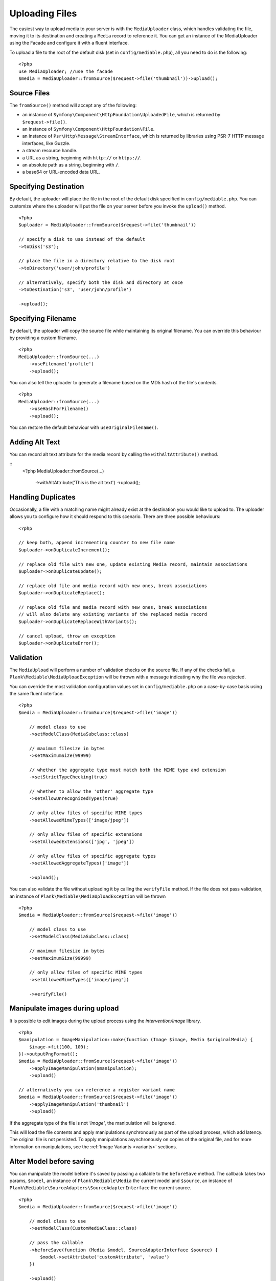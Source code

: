 Uploading Files
============================================

.. highlight:: php

The easiest way to upload media to your server is with the ``MediaUploader`` class, which handles validating the file, moving it to its destination and creating a ``Media`` record to reference it. You can get an instance of the MediaUploader using the Facade and configure it with a fluent interface.

To upload a file to the root of the default disk (set in ``config/mediable.php``), all you need to do is the following:

::

    <?php
    use MediaUploader; //use the facade
    $media = MediaUploader::fromSource($request->file('thumbnail'))->upload();

Source Files
----------------------

The ``fromSource()`` method will accept any of the following:

- an instance of ``Symfony\Component\HttpFoundation\UploadedFile``, which is returned by ``$request->file()``.
- an instance of ``Symfony\Component\HttpFoundation\File``.
- an instance of ``Psr\Http\Message\StreamInterface``, which is returned by libraries using PSR-7 HTTP message interfaces, like Guzzle.
- a stream resource handle.
- a URL as a string, beginning with ``http://`` or ``https://``.
- an absolute path as a string, beginning with ``/``.
- a base64 or URL-encoded data URL.

Specifying Destination
----------------------

By default, the uploader will place the file in the root of the default disk specified in ``config/mediable.php``. You can customize where the uploader will put the file on your server before you invoke the ``upload()`` method.

::

    <?php
    $uploader = MediaUploader::fromSource($request->file('thumbnail'))

    // specify a disk to use instead of the default
    ->toDisk('s3');

    // place the file in a directory relative to the disk root
    ->toDirectory('user/john/profile')

    // alternatively, specify both the disk and directory at once
    ->toDestination('s3', 'user/john/profile')

    ->upload();

Specifying Filename
--------------------

By default, the uploader will copy the source file while maintaining its original filename. You can override this behaviour by providing a custom filename.

::

    <?php
    MediaUploader::fromSource(...)
        ->useFilename('profile')
        ->upload();

You can also tell the uploader to generate a filename based on the MD5 hash of the file's contents.

::

    <?php
    MediaUploader::fromSource(...)
        ->useHashForFilename()
        ->upload();

You can restore the default behaviour with ``useOriginalFilename()``.

Adding Alt Text
--------------------

You can record alt text attribute for the media record by calling the ``withAltAttribute()`` method.

::
    <?php
    MediaUploader::fromSource(...)
        ->withAltAttribute('This is the alt text')
        ->upload();

Handling Duplicates
----------------------

Occasionally, a file with a matching name might already exist at the destination you would like to upload to. The uploader allows you to configure how it should respond to this scenario. There are three possible behaviours:

::

    <?php

    // keep both, append incrementing counter to new file name
    $uploader->onDuplicateIncrement();

    // replace old file with new one, update existing Media record, maintain associations
    $uploader->onDuplicateUpdate();

    // replace old file and media record with new ones, break associations
    $uploader->onDuplicateReplace();

    // replace old file and media record with new ones, break associations
    // will also delete any existing variants of the replaced media record
    $uploader->onDuplicateReplaceWithVariants();

    // cancel upload, throw an exception
    $uploader->onDuplicateError();


Validation
--------------------

The ``MediaUpload`` will perform a number of validation checks on the source file. If any of the checks fail, a ``Plank\Mediable\MediaUploadException`` will be thrown with a message indicating why the file was rejected.


You can override the most validation configuration values set in ``config/mediable.php`` on a case-by-case basis using the same fluent interface.

::

    <?php
    $media = MediaUploader::fromSource($request->file('image'))

        // model class to use
        ->setModelClass(MediaSubclass::class)

        // maximum filesize in bytes
        ->setMaximumSize(99999)

        // whether the aggregate type must match both the MIME type and extension
        ->setStrictTypeChecking(true)

        // whether to allow the 'other' aggregate type
        ->setAllowUnrecognizedTypes(true)

        // only allow files of specific MIME types
        ->setAllowedMimeTypes(['image/jpeg'])

        // only allow files of specific extensions
        ->setAllowedExtensions(['jpg', 'jpeg'])

        // only allow files of specific aggregate types
        ->setAllowedAggregateTypes(['image'])

        ->upload();

You can also validate the file without uploading it by calling the ``verifyFile`` method.
If the file does not pass validation, an instance of ``Plank\Mediable\MediaUploadException`` will be thrown

::

    <?php
    $media = MediaUploader::fromSource($request->file('image'))

        // model class to use
        ->setModelClass(MediaSubclass::class)

        // maximum filesize in bytes
        ->setMaximumSize(99999)

        // only allow files of specific MIME types
        ->setAllowedMimeTypes(['image/jpeg'])

        ->verifyFile()

Manipulate images during upload
-------------------------------

It is possible to edit images during the upload process using the `intervention/image` library.

::

    <?php
    $manipulation = ImageManipulation::make(function (Image $image, Media $originalMedia) {
        $image->fit(100, 100);
    })->outputPngFormat();
    $media = MediaUploader::fromSource($request->file('image'))
        ->applyImageManipulation($manipulation);
        ->upload()

    // alternatively you can reference a register variant name
    $media = MediaUploader::fromSource($request->file('image'))
        ->applyImageManipulation('thumbnail')
        ->upload()

If the aggregate type of the file is not `'image'`, the manipulation will be ignored.

This will load the file contents and apply manipulations synchronously as part of the upload process, which add latency. The original file is not persisted. To apply manipulations asynchronously on copies of the original file, and for more information on manipulations, see the :ref:`Image Variants <variants>` sections.

Alter Model before saving
-------------------------

You can manipulate the model before it's saved by passing a callable to the ``beforeSave`` method.
The callback takes two params, ``$model``, an instance of ``Plank\Mediable\Media`` the current model and ``$source``, an instance of ``Plank\Mediable\SourceAdapters\SourceAdapterInterface`` the current source.

::

    <?php
    $media = MediaUploader::fromSource($request->file('image'))

        // model class to use
        ->setModelClass(CustomMediaClass::class)

        // pass the callable
        ->beforeSave(function (Media $model, SourceAdapterInterface $source) {
            $model->setAttribute('customAttribute', 'value')
        })

        ->upload()


Visibility
--------------------

In addition to setting visibility on :ref:`Disks as a whole <disk_visibility>`, you can also specify whether a file should be publicly viewable on a file by file basic

::

    <?php
    MediaUploader::fromSource($request->file('image'))
        ->makePrivate() // Disable public access
        ->makePublic() // Default behaviour
        ->upload()

Options
--------------------

You can also specify additional option flags to be passed to the underlying filesystem adapter. This is particularly useful when dealing with cloud storage such as S3.

::

    <?php
    MediaUploader::fromSource($request->file('image'))
        ->withOptions(['Cache-Control' => 'max-age=3600'])
        ->upload();

Handling Exceptions
--------------------

If you want to return more granular HTTP status codes when a ``Plank\Mediable\MediaUploadException`` is thrown, you can use the ``Plank\Mediable\HandlesMediaUploadExceptions`` trait in your app's `Exceptions\Handler` or in your controller. For example, if you have set a maximum file size, an 413 HTTP response code (Request Entity Too Large) will be returned instead of a 500.

Call the ``transformMediaUploadException`` method as part of the ``render`` method of the exception handler, and a ``HttpException`` with the appropriate status code will be returned. Take a look at the ``HandlesMediaExceptions`` source code for the table of associated status codes and exceptions.

::

    <?php

    namespace App\Exceptions;

    use Plank\Mediable\HandlesMediaUploadExceptions;

    class Handler
    {
        use HandlesMediaUploadExceptions;

        public function render($request, $e)
        {
            $e = $this->transformMediaUploadException($e);

            return parent::render($request, $e);
        }
    }

If you only want some actions to throw an ``HttpException``, you can apply the trait to the controller instead.

::

    <?php

    class ExampleController extends Controller
    {
        use HandlesMediaUploadExceptions;

        public function upload(Request $request)
        {
            try{
                MediaUploader::fromSource($request->file('file'))
                    ->toDestination(...)
                    ->upload();
            }catch(MediaUploadException $e){
                throw $this->transformMediaUploadException($e);
            }
        }
    }

Importing Files
--------------------

If you need to create a media record for a file that is already in place on the desired filesystem disk, you can use one the import methods instead.

::

    <?php
    $media = MediaUploader::import($disk, $directory, $filename, $extension);
    // or
    $media = MediaUploader::importPath($disk, $path);

If you have string file data, you can import it using the `fromString` method.

::

    <?php
    // Encoded image converted to string
    $jpg = Image::make('https://www.plankdesign.com/externaluse/plank.png')->encode('jpg');

    MediaUploader::fromString($jpg)
        ->toDestination(...)
        ->upload();

Replacing Files
--------------------

If you need to swap out the file belonging to a ``Media`` record, you can use the ``replace()`` method. This will upload the file and update the existing record while maintaining any attachments to other models.

::

    <?php
    $media = Media::find($id);

    MediaUploader::fromSource($source)
        ->replace($media);



Updating Files
---------------

If a file has changed on disk, you can re-evaluate its attributes with the ``update()`` method. This will reassign the media record's ``mime_type``, ``aggregate_type`` and ``size`` attributes and will save the changes to the database, if any.

::

    <?php
    MediaUploader::update($media);
